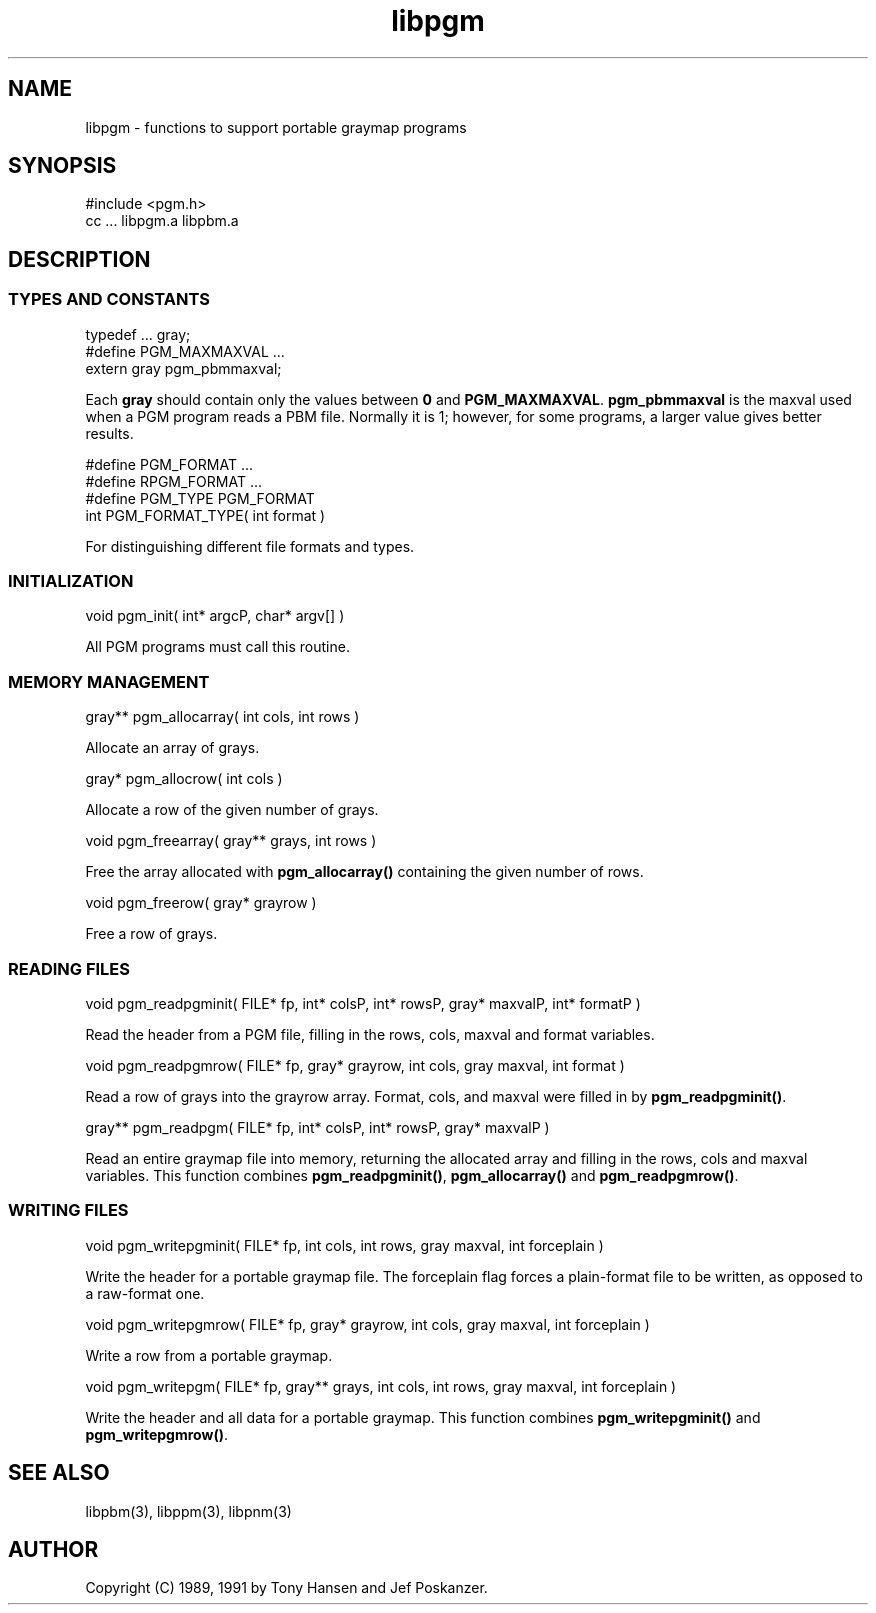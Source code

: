 .TH libpgm 3
.SH NAME
libpgm - functions to support portable graymap programs
.SH SYNOPSIS
.de Ss
.sp
.ft CW
.nf
..
.de Se
.fi
.ft P
.sp
..
.Ss
#include <pgm.h>
cc ... libpgm.a libpbm.a
.Se
.SH DESCRIPTION
.SS TYPES AND CONSTANTS
.Ss
typedef ... gray;
#define PGM_MAXMAXVAL ...
extern gray pgm_pbmmaxval;
.Se
Each
.BR gray
should contain only the values between
.BR 0
and
.BR PGM_MAXMAXVAL .
.BR pgm_pbmmaxval
is the maxval used when a PGM program reads a PBM file.
Normally it is 1; however, for some programs, a larger value gives better
results.
.Ss
#define PGM_FORMAT ...
#define RPGM_FORMAT ...
#define PGM_TYPE PGM_FORMAT
int PGM_FORMAT_TYPE( int format )
.Se
For distinguishing different file formats and types.
.SS INITIALIZATION
.Ss
void pgm_init( int* argcP, char* argv[] )
.Se
All PGM programs must call this routine.
.SS MEMORY MANAGEMENT
.Ss
gray** pgm_allocarray( int cols, int rows )
.Se
Allocate an array of grays.
.Ss
gray* pgm_allocrow( int cols )
.Se
Allocate a row of the given number of grays.
.Ss
void pgm_freearray( gray** grays, int rows )
.Se
Free the array allocated with
.BR pgm_allocarray()
containing the given number
of rows.
.Ss
void pgm_freerow( gray* grayrow )
.Se
Free a row of grays.
.SS READING FILES
.Ss
void pgm_readpgminit( FILE* fp, int* colsP, int* rowsP, gray* maxvalP, int* formatP )
.Se
Read the header from a PGM file, filling in the rows, cols, maxval and format
variables.
.Ss
void pgm_readpgmrow( FILE* fp, gray* grayrow, int cols, gray maxval, int format )
.Se
Read a row of grays into the grayrow array.
Format, cols, and maxval were filled in by
.BR pgm_readpgminit() .
.Ss
gray** pgm_readpgm( FILE* fp, int* colsP, int* rowsP, gray* maxvalP )
.Se
Read an entire graymap file into memory, returning the allocated array and
filling in the rows, cols and maxval variables.
This function combines
.BR pgm_readpgminit() ,
.BR pgm_allocarray()
and
.BR pgm_readpgmrow() .
.SS WRITING FILES
.Ss
void pgm_writepgminit( FILE* fp, int cols, int rows, gray maxval, int forceplain )
.Se
Write the header for a portable graymap file.
The forceplain flag forces a plain-format file to be written, as opposed
to a raw-format one.
.Ss
void pgm_writepgmrow( FILE* fp, gray* grayrow, int cols, gray maxval, int forceplain )
.Se
Write a row from a portable graymap.
.Ss
void pgm_writepgm( FILE* fp, gray** grays, int cols, int rows, gray maxval, int forceplain )
.Se
Write the header and all data for a portable graymap.
This function combines
.BR pgm_writepgminit()
and
.BR pgm_writepgmrow() .
.SH "SEE ALSO"
libpbm(3), libppm(3), libpnm(3)
.SH AUTHOR
Copyright (C) 1989, 1991 by Tony Hansen and Jef Poskanzer.
.\" Permission to use, copy, modify, and distribute this software and its
.\" documentation for any purpose and without fee is hereby granted, provided
.\" that the above copyright notice appear in all copies and that both that
.\" copyright notice and this permission notice appear in supporting
.\" documentation.  This software is provided "as is" without express or
.\" implied warranty.
